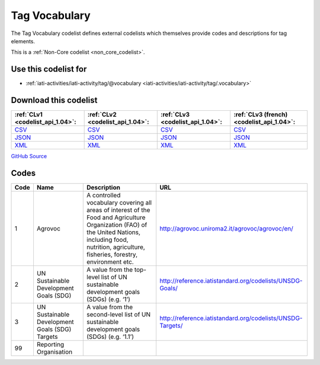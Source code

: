 Tag Vocabulary
==============


The Tag Vocabulary codelist defines external codelists which themselves provide codes and descriptions for tag elements.





This is a :ref:`Non-Core codelist <non_core_codelist>`.



Use this codelist for
---------------------

* :ref:`iati-activities/iati-activity/tag/@vocabulary <iati-activities/iati-activity/tag/.vocabulary>`



Download this codelist
----------------------

.. list-table::
   :header-rows: 1

   * - :ref:`CLv1 <codelist_api_1.04>`:
     - :ref:`CLv2 <codelist_api_1.04>`:
     - :ref:`CLv3 <codelist_api_1.04>`:
     - :ref:`CLv3 (french) <codelist_api_1.04>`:

   * - `CSV <../downloads/clv1/codelist/TagVocabulary.csv>`__
     - `CSV <../downloads/clv2/csv/en/TagVocabulary.csv>`__
     - `CSV <../downloads/clv3/csv/en/TagVocabulary.csv>`__
     - `CSV <../downloads/clv3/csv/fr/TagVocabulary.csv>`__

   * - `JSON <../downloads/clv1/codelist/TagVocabulary.json>`__
     - `JSON <../downloads/clv2/json/en/TagVocabulary.json>`__
     - `JSON <../downloads/clv3/json/en/TagVocabulary.json>`__
     - `JSON <../downloads/clv3/json/fr/TagVocabulary.json>`__

   * - `XML <../downloads/clv1/codelist/TagVocabulary.xml>`__
     - `XML <../downloads/clv2/xml/TagVocabulary.xml>`__
     - `XML <../downloads/clv3/xml/TagVocabulary.xml>`__
     - `XML <../downloads/clv3/xml/TagVocabulary.xml>`__

`GitHub Source <https://github.com/IATI/IATI-Codelists-NonEmbedded/blob/master/xml/TagVocabulary.xml>`__



Codes
-----

.. _TagVocabulary:
.. list-table::
   :header-rows: 1


   * - Code
     - Name
     - Description
     - URL

   
       
   * - 1   
       
     - Agrovoc
     - A controlled vocabulary covering all areas of interest of the Food and Agriculture Organization (FAO) of the United Nations, including food, nutrition, agriculture, fisheries, forestry, environment etc.
     - http://agrovoc.uniroma2.it/agrovoc/agrovoc/en/
   
       
   * - 2   
       
     - UN Sustainable Development Goals (SDG)
     - A value from the top-level list of UN sustainable development goals (SDGs) (e.g. ‘1’)
     - http://reference.iatistandard.org/codelists/UNSDG-Goals/
   
       
   * - 3   
       
     - UN Sustainable Development Goals (SDG) Targets
     - A value from the second-level list of UN sustainable development goals (SDGs) (e.g. ‘1.1’)
     - http://reference.iatistandard.org/codelists/UNSDG-Targets/
   
       
   * - 99   
       
     - Reporting Organisation
     - 
     - 
   

